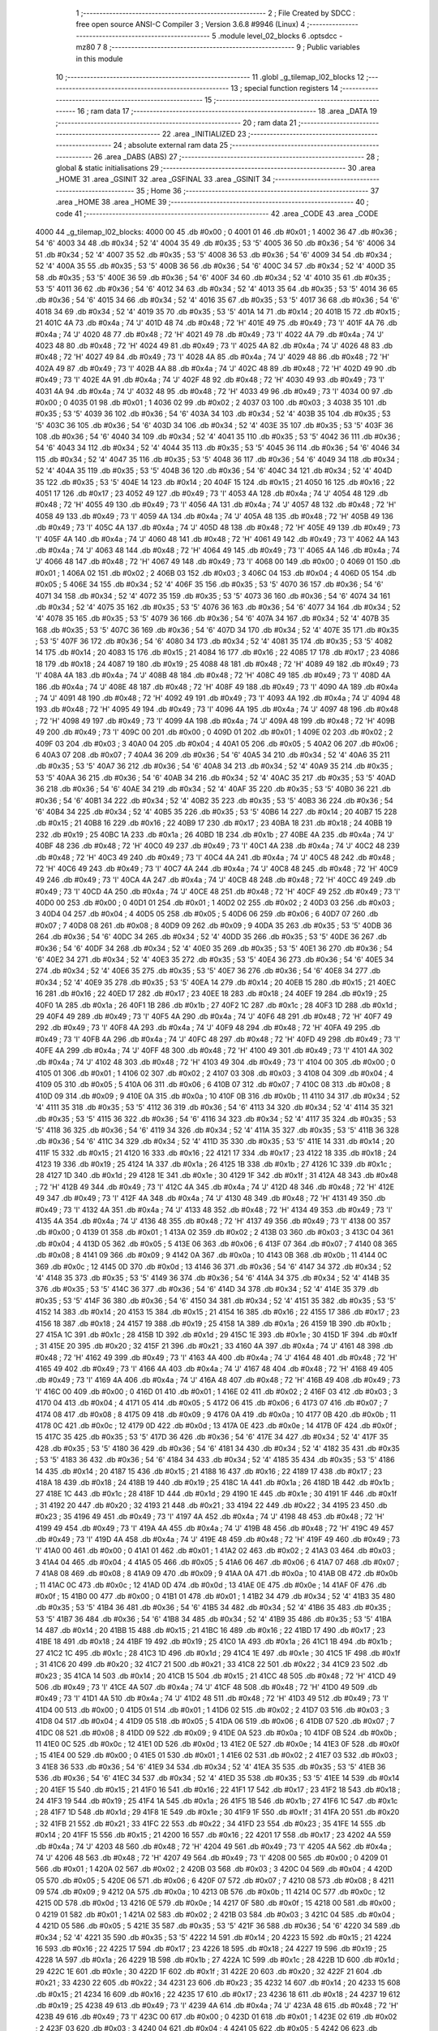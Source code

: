                               1 ;--------------------------------------------------------
                              2 ; File Created by SDCC : free open source ANSI-C Compiler
                              3 ; Version 3.6.8 #9946 (Linux)
                              4 ;--------------------------------------------------------
                              5 	.module level_02_blocks
                              6 	.optsdcc -mz80
                              7 	
                              8 ;--------------------------------------------------------
                              9 ; Public variables in this module
                             10 ;--------------------------------------------------------
                             11 	.globl _g_tilemap_l02_blocks
                             12 ;--------------------------------------------------------
                             13 ; special function registers
                             14 ;--------------------------------------------------------
                             15 ;--------------------------------------------------------
                             16 ; ram data
                             17 ;--------------------------------------------------------
                             18 	.area _DATA
                             19 ;--------------------------------------------------------
                             20 ; ram data
                             21 ;--------------------------------------------------------
                             22 	.area _INITIALIZED
                             23 ;--------------------------------------------------------
                             24 ; absolute external ram data
                             25 ;--------------------------------------------------------
                             26 	.area _DABS (ABS)
                             27 ;--------------------------------------------------------
                             28 ; global & static initialisations
                             29 ;--------------------------------------------------------
                             30 	.area _HOME
                             31 	.area _GSINIT
                             32 	.area _GSFINAL
                             33 	.area _GSINIT
                             34 ;--------------------------------------------------------
                             35 ; Home
                             36 ;--------------------------------------------------------
                             37 	.area _HOME
                             38 	.area _HOME
                             39 ;--------------------------------------------------------
                             40 ; code
                             41 ;--------------------------------------------------------
                             42 	.area _CODE
                             43 	.area _CODE
   4000                      44 _g_tilemap_l02_blocks:
   4000 00                   45 	.db #0x00	; 0
   4001 01                   46 	.db #0x01	; 1
   4002 36                   47 	.db #0x36	; 54	'6'
   4003 34                   48 	.db #0x34	; 52	'4'
   4004 35                   49 	.db #0x35	; 53	'5'
   4005 36                   50 	.db #0x36	; 54	'6'
   4006 34                   51 	.db #0x34	; 52	'4'
   4007 35                   52 	.db #0x35	; 53	'5'
   4008 36                   53 	.db #0x36	; 54	'6'
   4009 34                   54 	.db #0x34	; 52	'4'
   400A 35                   55 	.db #0x35	; 53	'5'
   400B 36                   56 	.db #0x36	; 54	'6'
   400C 34                   57 	.db #0x34	; 52	'4'
   400D 35                   58 	.db #0x35	; 53	'5'
   400E 36                   59 	.db #0x36	; 54	'6'
   400F 34                   60 	.db #0x34	; 52	'4'
   4010 35                   61 	.db #0x35	; 53	'5'
   4011 36                   62 	.db #0x36	; 54	'6'
   4012 34                   63 	.db #0x34	; 52	'4'
   4013 35                   64 	.db #0x35	; 53	'5'
   4014 36                   65 	.db #0x36	; 54	'6'
   4015 34                   66 	.db #0x34	; 52	'4'
   4016 35                   67 	.db #0x35	; 53	'5'
   4017 36                   68 	.db #0x36	; 54	'6'
   4018 34                   69 	.db #0x34	; 52	'4'
   4019 35                   70 	.db #0x35	; 53	'5'
   401A 14                   71 	.db #0x14	; 20
   401B 15                   72 	.db #0x15	; 21
   401C 4A                   73 	.db #0x4a	; 74	'J'
   401D 48                   74 	.db #0x48	; 72	'H'
   401E 49                   75 	.db #0x49	; 73	'I'
   401F 4A                   76 	.db #0x4a	; 74	'J'
   4020 48                   77 	.db #0x48	; 72	'H'
   4021 49                   78 	.db #0x49	; 73	'I'
   4022 4A                   79 	.db #0x4a	; 74	'J'
   4023 48                   80 	.db #0x48	; 72	'H'
   4024 49                   81 	.db #0x49	; 73	'I'
   4025 4A                   82 	.db #0x4a	; 74	'J'
   4026 48                   83 	.db #0x48	; 72	'H'
   4027 49                   84 	.db #0x49	; 73	'I'
   4028 4A                   85 	.db #0x4a	; 74	'J'
   4029 48                   86 	.db #0x48	; 72	'H'
   402A 49                   87 	.db #0x49	; 73	'I'
   402B 4A                   88 	.db #0x4a	; 74	'J'
   402C 48                   89 	.db #0x48	; 72	'H'
   402D 49                   90 	.db #0x49	; 73	'I'
   402E 4A                   91 	.db #0x4a	; 74	'J'
   402F 48                   92 	.db #0x48	; 72	'H'
   4030 49                   93 	.db #0x49	; 73	'I'
   4031 4A                   94 	.db #0x4a	; 74	'J'
   4032 48                   95 	.db #0x48	; 72	'H'
   4033 49                   96 	.db #0x49	; 73	'I'
   4034 00                   97 	.db #0x00	; 0
   4035 01                   98 	.db #0x01	; 1
   4036 02                   99 	.db #0x02	; 2
   4037 03                  100 	.db #0x03	; 3
   4038 35                  101 	.db #0x35	; 53	'5'
   4039 36                  102 	.db #0x36	; 54	'6'
   403A 34                  103 	.db #0x34	; 52	'4'
   403B 35                  104 	.db #0x35	; 53	'5'
   403C 36                  105 	.db #0x36	; 54	'6'
   403D 34                  106 	.db #0x34	; 52	'4'
   403E 35                  107 	.db #0x35	; 53	'5'
   403F 36                  108 	.db #0x36	; 54	'6'
   4040 34                  109 	.db #0x34	; 52	'4'
   4041 35                  110 	.db #0x35	; 53	'5'
   4042 36                  111 	.db #0x36	; 54	'6'
   4043 34                  112 	.db #0x34	; 52	'4'
   4044 35                  113 	.db #0x35	; 53	'5'
   4045 36                  114 	.db #0x36	; 54	'6'
   4046 34                  115 	.db #0x34	; 52	'4'
   4047 35                  116 	.db #0x35	; 53	'5'
   4048 36                  117 	.db #0x36	; 54	'6'
   4049 34                  118 	.db #0x34	; 52	'4'
   404A 35                  119 	.db #0x35	; 53	'5'
   404B 36                  120 	.db #0x36	; 54	'6'
   404C 34                  121 	.db #0x34	; 52	'4'
   404D 35                  122 	.db #0x35	; 53	'5'
   404E 14                  123 	.db #0x14	; 20
   404F 15                  124 	.db #0x15	; 21
   4050 16                  125 	.db #0x16	; 22
   4051 17                  126 	.db #0x17	; 23
   4052 49                  127 	.db #0x49	; 73	'I'
   4053 4A                  128 	.db #0x4a	; 74	'J'
   4054 48                  129 	.db #0x48	; 72	'H'
   4055 49                  130 	.db #0x49	; 73	'I'
   4056 4A                  131 	.db #0x4a	; 74	'J'
   4057 48                  132 	.db #0x48	; 72	'H'
   4058 49                  133 	.db #0x49	; 73	'I'
   4059 4A                  134 	.db #0x4a	; 74	'J'
   405A 48                  135 	.db #0x48	; 72	'H'
   405B 49                  136 	.db #0x49	; 73	'I'
   405C 4A                  137 	.db #0x4a	; 74	'J'
   405D 48                  138 	.db #0x48	; 72	'H'
   405E 49                  139 	.db #0x49	; 73	'I'
   405F 4A                  140 	.db #0x4a	; 74	'J'
   4060 48                  141 	.db #0x48	; 72	'H'
   4061 49                  142 	.db #0x49	; 73	'I'
   4062 4A                  143 	.db #0x4a	; 74	'J'
   4063 48                  144 	.db #0x48	; 72	'H'
   4064 49                  145 	.db #0x49	; 73	'I'
   4065 4A                  146 	.db #0x4a	; 74	'J'
   4066 48                  147 	.db #0x48	; 72	'H'
   4067 49                  148 	.db #0x49	; 73	'I'
   4068 00                  149 	.db #0x00	; 0
   4069 01                  150 	.db #0x01	; 1
   406A 02                  151 	.db #0x02	; 2
   406B 03                  152 	.db #0x03	; 3
   406C 04                  153 	.db #0x04	; 4
   406D 05                  154 	.db #0x05	; 5
   406E 34                  155 	.db #0x34	; 52	'4'
   406F 35                  156 	.db #0x35	; 53	'5'
   4070 36                  157 	.db #0x36	; 54	'6'
   4071 34                  158 	.db #0x34	; 52	'4'
   4072 35                  159 	.db #0x35	; 53	'5'
   4073 36                  160 	.db #0x36	; 54	'6'
   4074 34                  161 	.db #0x34	; 52	'4'
   4075 35                  162 	.db #0x35	; 53	'5'
   4076 36                  163 	.db #0x36	; 54	'6'
   4077 34                  164 	.db #0x34	; 52	'4'
   4078 35                  165 	.db #0x35	; 53	'5'
   4079 36                  166 	.db #0x36	; 54	'6'
   407A 34                  167 	.db #0x34	; 52	'4'
   407B 35                  168 	.db #0x35	; 53	'5'
   407C 36                  169 	.db #0x36	; 54	'6'
   407D 34                  170 	.db #0x34	; 52	'4'
   407E 35                  171 	.db #0x35	; 53	'5'
   407F 36                  172 	.db #0x36	; 54	'6'
   4080 34                  173 	.db #0x34	; 52	'4'
   4081 35                  174 	.db #0x35	; 53	'5'
   4082 14                  175 	.db #0x14	; 20
   4083 15                  176 	.db #0x15	; 21
   4084 16                  177 	.db #0x16	; 22
   4085 17                  178 	.db #0x17	; 23
   4086 18                  179 	.db #0x18	; 24
   4087 19                  180 	.db #0x19	; 25
   4088 48                  181 	.db #0x48	; 72	'H'
   4089 49                  182 	.db #0x49	; 73	'I'
   408A 4A                  183 	.db #0x4a	; 74	'J'
   408B 48                  184 	.db #0x48	; 72	'H'
   408C 49                  185 	.db #0x49	; 73	'I'
   408D 4A                  186 	.db #0x4a	; 74	'J'
   408E 48                  187 	.db #0x48	; 72	'H'
   408F 49                  188 	.db #0x49	; 73	'I'
   4090 4A                  189 	.db #0x4a	; 74	'J'
   4091 48                  190 	.db #0x48	; 72	'H'
   4092 49                  191 	.db #0x49	; 73	'I'
   4093 4A                  192 	.db #0x4a	; 74	'J'
   4094 48                  193 	.db #0x48	; 72	'H'
   4095 49                  194 	.db #0x49	; 73	'I'
   4096 4A                  195 	.db #0x4a	; 74	'J'
   4097 48                  196 	.db #0x48	; 72	'H'
   4098 49                  197 	.db #0x49	; 73	'I'
   4099 4A                  198 	.db #0x4a	; 74	'J'
   409A 48                  199 	.db #0x48	; 72	'H'
   409B 49                  200 	.db #0x49	; 73	'I'
   409C 00                  201 	.db #0x00	; 0
   409D 01                  202 	.db #0x01	; 1
   409E 02                  203 	.db #0x02	; 2
   409F 03                  204 	.db #0x03	; 3
   40A0 04                  205 	.db #0x04	; 4
   40A1 05                  206 	.db #0x05	; 5
   40A2 06                  207 	.db #0x06	; 6
   40A3 07                  208 	.db #0x07	; 7
   40A4 36                  209 	.db #0x36	; 54	'6'
   40A5 34                  210 	.db #0x34	; 52	'4'
   40A6 35                  211 	.db #0x35	; 53	'5'
   40A7 36                  212 	.db #0x36	; 54	'6'
   40A8 34                  213 	.db #0x34	; 52	'4'
   40A9 35                  214 	.db #0x35	; 53	'5'
   40AA 36                  215 	.db #0x36	; 54	'6'
   40AB 34                  216 	.db #0x34	; 52	'4'
   40AC 35                  217 	.db #0x35	; 53	'5'
   40AD 36                  218 	.db #0x36	; 54	'6'
   40AE 34                  219 	.db #0x34	; 52	'4'
   40AF 35                  220 	.db #0x35	; 53	'5'
   40B0 36                  221 	.db #0x36	; 54	'6'
   40B1 34                  222 	.db #0x34	; 52	'4'
   40B2 35                  223 	.db #0x35	; 53	'5'
   40B3 36                  224 	.db #0x36	; 54	'6'
   40B4 34                  225 	.db #0x34	; 52	'4'
   40B5 35                  226 	.db #0x35	; 53	'5'
   40B6 14                  227 	.db #0x14	; 20
   40B7 15                  228 	.db #0x15	; 21
   40B8 16                  229 	.db #0x16	; 22
   40B9 17                  230 	.db #0x17	; 23
   40BA 18                  231 	.db #0x18	; 24
   40BB 19                  232 	.db #0x19	; 25
   40BC 1A                  233 	.db #0x1a	; 26
   40BD 1B                  234 	.db #0x1b	; 27
   40BE 4A                  235 	.db #0x4a	; 74	'J'
   40BF 48                  236 	.db #0x48	; 72	'H'
   40C0 49                  237 	.db #0x49	; 73	'I'
   40C1 4A                  238 	.db #0x4a	; 74	'J'
   40C2 48                  239 	.db #0x48	; 72	'H'
   40C3 49                  240 	.db #0x49	; 73	'I'
   40C4 4A                  241 	.db #0x4a	; 74	'J'
   40C5 48                  242 	.db #0x48	; 72	'H'
   40C6 49                  243 	.db #0x49	; 73	'I'
   40C7 4A                  244 	.db #0x4a	; 74	'J'
   40C8 48                  245 	.db #0x48	; 72	'H'
   40C9 49                  246 	.db #0x49	; 73	'I'
   40CA 4A                  247 	.db #0x4a	; 74	'J'
   40CB 48                  248 	.db #0x48	; 72	'H'
   40CC 49                  249 	.db #0x49	; 73	'I'
   40CD 4A                  250 	.db #0x4a	; 74	'J'
   40CE 48                  251 	.db #0x48	; 72	'H'
   40CF 49                  252 	.db #0x49	; 73	'I'
   40D0 00                  253 	.db #0x00	; 0
   40D1 01                  254 	.db #0x01	; 1
   40D2 02                  255 	.db #0x02	; 2
   40D3 03                  256 	.db #0x03	; 3
   40D4 04                  257 	.db #0x04	; 4
   40D5 05                  258 	.db #0x05	; 5
   40D6 06                  259 	.db #0x06	; 6
   40D7 07                  260 	.db #0x07	; 7
   40D8 08                  261 	.db #0x08	; 8
   40D9 09                  262 	.db #0x09	; 9
   40DA 35                  263 	.db #0x35	; 53	'5'
   40DB 36                  264 	.db #0x36	; 54	'6'
   40DC 34                  265 	.db #0x34	; 52	'4'
   40DD 35                  266 	.db #0x35	; 53	'5'
   40DE 36                  267 	.db #0x36	; 54	'6'
   40DF 34                  268 	.db #0x34	; 52	'4'
   40E0 35                  269 	.db #0x35	; 53	'5'
   40E1 36                  270 	.db #0x36	; 54	'6'
   40E2 34                  271 	.db #0x34	; 52	'4'
   40E3 35                  272 	.db #0x35	; 53	'5'
   40E4 36                  273 	.db #0x36	; 54	'6'
   40E5 34                  274 	.db #0x34	; 52	'4'
   40E6 35                  275 	.db #0x35	; 53	'5'
   40E7 36                  276 	.db #0x36	; 54	'6'
   40E8 34                  277 	.db #0x34	; 52	'4'
   40E9 35                  278 	.db #0x35	; 53	'5'
   40EA 14                  279 	.db #0x14	; 20
   40EB 15                  280 	.db #0x15	; 21
   40EC 16                  281 	.db #0x16	; 22
   40ED 17                  282 	.db #0x17	; 23
   40EE 18                  283 	.db #0x18	; 24
   40EF 19                  284 	.db #0x19	; 25
   40F0 1A                  285 	.db #0x1a	; 26
   40F1 1B                  286 	.db #0x1b	; 27
   40F2 1C                  287 	.db #0x1c	; 28
   40F3 1D                  288 	.db #0x1d	; 29
   40F4 49                  289 	.db #0x49	; 73	'I'
   40F5 4A                  290 	.db #0x4a	; 74	'J'
   40F6 48                  291 	.db #0x48	; 72	'H'
   40F7 49                  292 	.db #0x49	; 73	'I'
   40F8 4A                  293 	.db #0x4a	; 74	'J'
   40F9 48                  294 	.db #0x48	; 72	'H'
   40FA 49                  295 	.db #0x49	; 73	'I'
   40FB 4A                  296 	.db #0x4a	; 74	'J'
   40FC 48                  297 	.db #0x48	; 72	'H'
   40FD 49                  298 	.db #0x49	; 73	'I'
   40FE 4A                  299 	.db #0x4a	; 74	'J'
   40FF 48                  300 	.db #0x48	; 72	'H'
   4100 49                  301 	.db #0x49	; 73	'I'
   4101 4A                  302 	.db #0x4a	; 74	'J'
   4102 48                  303 	.db #0x48	; 72	'H'
   4103 49                  304 	.db #0x49	; 73	'I'
   4104 00                  305 	.db #0x00	; 0
   4105 01                  306 	.db #0x01	; 1
   4106 02                  307 	.db #0x02	; 2
   4107 03                  308 	.db #0x03	; 3
   4108 04                  309 	.db #0x04	; 4
   4109 05                  310 	.db #0x05	; 5
   410A 06                  311 	.db #0x06	; 6
   410B 07                  312 	.db #0x07	; 7
   410C 08                  313 	.db #0x08	; 8
   410D 09                  314 	.db #0x09	; 9
   410E 0A                  315 	.db #0x0a	; 10
   410F 0B                  316 	.db #0x0b	; 11
   4110 34                  317 	.db #0x34	; 52	'4'
   4111 35                  318 	.db #0x35	; 53	'5'
   4112 36                  319 	.db #0x36	; 54	'6'
   4113 34                  320 	.db #0x34	; 52	'4'
   4114 35                  321 	.db #0x35	; 53	'5'
   4115 36                  322 	.db #0x36	; 54	'6'
   4116 34                  323 	.db #0x34	; 52	'4'
   4117 35                  324 	.db #0x35	; 53	'5'
   4118 36                  325 	.db #0x36	; 54	'6'
   4119 34                  326 	.db #0x34	; 52	'4'
   411A 35                  327 	.db #0x35	; 53	'5'
   411B 36                  328 	.db #0x36	; 54	'6'
   411C 34                  329 	.db #0x34	; 52	'4'
   411D 35                  330 	.db #0x35	; 53	'5'
   411E 14                  331 	.db #0x14	; 20
   411F 15                  332 	.db #0x15	; 21
   4120 16                  333 	.db #0x16	; 22
   4121 17                  334 	.db #0x17	; 23
   4122 18                  335 	.db #0x18	; 24
   4123 19                  336 	.db #0x19	; 25
   4124 1A                  337 	.db #0x1a	; 26
   4125 1B                  338 	.db #0x1b	; 27
   4126 1C                  339 	.db #0x1c	; 28
   4127 1D                  340 	.db #0x1d	; 29
   4128 1E                  341 	.db #0x1e	; 30
   4129 1F                  342 	.db #0x1f	; 31
   412A 48                  343 	.db #0x48	; 72	'H'
   412B 49                  344 	.db #0x49	; 73	'I'
   412C 4A                  345 	.db #0x4a	; 74	'J'
   412D 48                  346 	.db #0x48	; 72	'H'
   412E 49                  347 	.db #0x49	; 73	'I'
   412F 4A                  348 	.db #0x4a	; 74	'J'
   4130 48                  349 	.db #0x48	; 72	'H'
   4131 49                  350 	.db #0x49	; 73	'I'
   4132 4A                  351 	.db #0x4a	; 74	'J'
   4133 48                  352 	.db #0x48	; 72	'H'
   4134 49                  353 	.db #0x49	; 73	'I'
   4135 4A                  354 	.db #0x4a	; 74	'J'
   4136 48                  355 	.db #0x48	; 72	'H'
   4137 49                  356 	.db #0x49	; 73	'I'
   4138 00                  357 	.db #0x00	; 0
   4139 01                  358 	.db #0x01	; 1
   413A 02                  359 	.db #0x02	; 2
   413B 03                  360 	.db #0x03	; 3
   413C 04                  361 	.db #0x04	; 4
   413D 05                  362 	.db #0x05	; 5
   413E 06                  363 	.db #0x06	; 6
   413F 07                  364 	.db #0x07	; 7
   4140 08                  365 	.db #0x08	; 8
   4141 09                  366 	.db #0x09	; 9
   4142 0A                  367 	.db #0x0a	; 10
   4143 0B                  368 	.db #0x0b	; 11
   4144 0C                  369 	.db #0x0c	; 12
   4145 0D                  370 	.db #0x0d	; 13
   4146 36                  371 	.db #0x36	; 54	'6'
   4147 34                  372 	.db #0x34	; 52	'4'
   4148 35                  373 	.db #0x35	; 53	'5'
   4149 36                  374 	.db #0x36	; 54	'6'
   414A 34                  375 	.db #0x34	; 52	'4'
   414B 35                  376 	.db #0x35	; 53	'5'
   414C 36                  377 	.db #0x36	; 54	'6'
   414D 34                  378 	.db #0x34	; 52	'4'
   414E 35                  379 	.db #0x35	; 53	'5'
   414F 36                  380 	.db #0x36	; 54	'6'
   4150 34                  381 	.db #0x34	; 52	'4'
   4151 35                  382 	.db #0x35	; 53	'5'
   4152 14                  383 	.db #0x14	; 20
   4153 15                  384 	.db #0x15	; 21
   4154 16                  385 	.db #0x16	; 22
   4155 17                  386 	.db #0x17	; 23
   4156 18                  387 	.db #0x18	; 24
   4157 19                  388 	.db #0x19	; 25
   4158 1A                  389 	.db #0x1a	; 26
   4159 1B                  390 	.db #0x1b	; 27
   415A 1C                  391 	.db #0x1c	; 28
   415B 1D                  392 	.db #0x1d	; 29
   415C 1E                  393 	.db #0x1e	; 30
   415D 1F                  394 	.db #0x1f	; 31
   415E 20                  395 	.db #0x20	; 32
   415F 21                  396 	.db #0x21	; 33
   4160 4A                  397 	.db #0x4a	; 74	'J'
   4161 48                  398 	.db #0x48	; 72	'H'
   4162 49                  399 	.db #0x49	; 73	'I'
   4163 4A                  400 	.db #0x4a	; 74	'J'
   4164 48                  401 	.db #0x48	; 72	'H'
   4165 49                  402 	.db #0x49	; 73	'I'
   4166 4A                  403 	.db #0x4a	; 74	'J'
   4167 48                  404 	.db #0x48	; 72	'H'
   4168 49                  405 	.db #0x49	; 73	'I'
   4169 4A                  406 	.db #0x4a	; 74	'J'
   416A 48                  407 	.db #0x48	; 72	'H'
   416B 49                  408 	.db #0x49	; 73	'I'
   416C 00                  409 	.db #0x00	; 0
   416D 01                  410 	.db #0x01	; 1
   416E 02                  411 	.db #0x02	; 2
   416F 03                  412 	.db #0x03	; 3
   4170 04                  413 	.db #0x04	; 4
   4171 05                  414 	.db #0x05	; 5
   4172 06                  415 	.db #0x06	; 6
   4173 07                  416 	.db #0x07	; 7
   4174 08                  417 	.db #0x08	; 8
   4175 09                  418 	.db #0x09	; 9
   4176 0A                  419 	.db #0x0a	; 10
   4177 0B                  420 	.db #0x0b	; 11
   4178 0C                  421 	.db #0x0c	; 12
   4179 0D                  422 	.db #0x0d	; 13
   417A 0E                  423 	.db #0x0e	; 14
   417B 0F                  424 	.db #0x0f	; 15
   417C 35                  425 	.db #0x35	; 53	'5'
   417D 36                  426 	.db #0x36	; 54	'6'
   417E 34                  427 	.db #0x34	; 52	'4'
   417F 35                  428 	.db #0x35	; 53	'5'
   4180 36                  429 	.db #0x36	; 54	'6'
   4181 34                  430 	.db #0x34	; 52	'4'
   4182 35                  431 	.db #0x35	; 53	'5'
   4183 36                  432 	.db #0x36	; 54	'6'
   4184 34                  433 	.db #0x34	; 52	'4'
   4185 35                  434 	.db #0x35	; 53	'5'
   4186 14                  435 	.db #0x14	; 20
   4187 15                  436 	.db #0x15	; 21
   4188 16                  437 	.db #0x16	; 22
   4189 17                  438 	.db #0x17	; 23
   418A 18                  439 	.db #0x18	; 24
   418B 19                  440 	.db #0x19	; 25
   418C 1A                  441 	.db #0x1a	; 26
   418D 1B                  442 	.db #0x1b	; 27
   418E 1C                  443 	.db #0x1c	; 28
   418F 1D                  444 	.db #0x1d	; 29
   4190 1E                  445 	.db #0x1e	; 30
   4191 1F                  446 	.db #0x1f	; 31
   4192 20                  447 	.db #0x20	; 32
   4193 21                  448 	.db #0x21	; 33
   4194 22                  449 	.db #0x22	; 34
   4195 23                  450 	.db #0x23	; 35
   4196 49                  451 	.db #0x49	; 73	'I'
   4197 4A                  452 	.db #0x4a	; 74	'J'
   4198 48                  453 	.db #0x48	; 72	'H'
   4199 49                  454 	.db #0x49	; 73	'I'
   419A 4A                  455 	.db #0x4a	; 74	'J'
   419B 48                  456 	.db #0x48	; 72	'H'
   419C 49                  457 	.db #0x49	; 73	'I'
   419D 4A                  458 	.db #0x4a	; 74	'J'
   419E 48                  459 	.db #0x48	; 72	'H'
   419F 49                  460 	.db #0x49	; 73	'I'
   41A0 00                  461 	.db #0x00	; 0
   41A1 01                  462 	.db #0x01	; 1
   41A2 02                  463 	.db #0x02	; 2
   41A3 03                  464 	.db #0x03	; 3
   41A4 04                  465 	.db #0x04	; 4
   41A5 05                  466 	.db #0x05	; 5
   41A6 06                  467 	.db #0x06	; 6
   41A7 07                  468 	.db #0x07	; 7
   41A8 08                  469 	.db #0x08	; 8
   41A9 09                  470 	.db #0x09	; 9
   41AA 0A                  471 	.db #0x0a	; 10
   41AB 0B                  472 	.db #0x0b	; 11
   41AC 0C                  473 	.db #0x0c	; 12
   41AD 0D                  474 	.db #0x0d	; 13
   41AE 0E                  475 	.db #0x0e	; 14
   41AF 0F                  476 	.db #0x0f	; 15
   41B0 00                  477 	.db #0x00	; 0
   41B1 01                  478 	.db #0x01	; 1
   41B2 34                  479 	.db #0x34	; 52	'4'
   41B3 35                  480 	.db #0x35	; 53	'5'
   41B4 36                  481 	.db #0x36	; 54	'6'
   41B5 34                  482 	.db #0x34	; 52	'4'
   41B6 35                  483 	.db #0x35	; 53	'5'
   41B7 36                  484 	.db #0x36	; 54	'6'
   41B8 34                  485 	.db #0x34	; 52	'4'
   41B9 35                  486 	.db #0x35	; 53	'5'
   41BA 14                  487 	.db #0x14	; 20
   41BB 15                  488 	.db #0x15	; 21
   41BC 16                  489 	.db #0x16	; 22
   41BD 17                  490 	.db #0x17	; 23
   41BE 18                  491 	.db #0x18	; 24
   41BF 19                  492 	.db #0x19	; 25
   41C0 1A                  493 	.db #0x1a	; 26
   41C1 1B                  494 	.db #0x1b	; 27
   41C2 1C                  495 	.db #0x1c	; 28
   41C3 1D                  496 	.db #0x1d	; 29
   41C4 1E                  497 	.db #0x1e	; 30
   41C5 1F                  498 	.db #0x1f	; 31
   41C6 20                  499 	.db #0x20	; 32
   41C7 21                  500 	.db #0x21	; 33
   41C8 22                  501 	.db #0x22	; 34
   41C9 23                  502 	.db #0x23	; 35
   41CA 14                  503 	.db #0x14	; 20
   41CB 15                  504 	.db #0x15	; 21
   41CC 48                  505 	.db #0x48	; 72	'H'
   41CD 49                  506 	.db #0x49	; 73	'I'
   41CE 4A                  507 	.db #0x4a	; 74	'J'
   41CF 48                  508 	.db #0x48	; 72	'H'
   41D0 49                  509 	.db #0x49	; 73	'I'
   41D1 4A                  510 	.db #0x4a	; 74	'J'
   41D2 48                  511 	.db #0x48	; 72	'H'
   41D3 49                  512 	.db #0x49	; 73	'I'
   41D4 00                  513 	.db #0x00	; 0
   41D5 01                  514 	.db #0x01	; 1
   41D6 02                  515 	.db #0x02	; 2
   41D7 03                  516 	.db #0x03	; 3
   41D8 04                  517 	.db #0x04	; 4
   41D9 05                  518 	.db #0x05	; 5
   41DA 06                  519 	.db #0x06	; 6
   41DB 07                  520 	.db #0x07	; 7
   41DC 08                  521 	.db #0x08	; 8
   41DD 09                  522 	.db #0x09	; 9
   41DE 0A                  523 	.db #0x0a	; 10
   41DF 0B                  524 	.db #0x0b	; 11
   41E0 0C                  525 	.db #0x0c	; 12
   41E1 0D                  526 	.db #0x0d	; 13
   41E2 0E                  527 	.db #0x0e	; 14
   41E3 0F                  528 	.db #0x0f	; 15
   41E4 00                  529 	.db #0x00	; 0
   41E5 01                  530 	.db #0x01	; 1
   41E6 02                  531 	.db #0x02	; 2
   41E7 03                  532 	.db #0x03	; 3
   41E8 36                  533 	.db #0x36	; 54	'6'
   41E9 34                  534 	.db #0x34	; 52	'4'
   41EA 35                  535 	.db #0x35	; 53	'5'
   41EB 36                  536 	.db #0x36	; 54	'6'
   41EC 34                  537 	.db #0x34	; 52	'4'
   41ED 35                  538 	.db #0x35	; 53	'5'
   41EE 14                  539 	.db #0x14	; 20
   41EF 15                  540 	.db #0x15	; 21
   41F0 16                  541 	.db #0x16	; 22
   41F1 17                  542 	.db #0x17	; 23
   41F2 18                  543 	.db #0x18	; 24
   41F3 19                  544 	.db #0x19	; 25
   41F4 1A                  545 	.db #0x1a	; 26
   41F5 1B                  546 	.db #0x1b	; 27
   41F6 1C                  547 	.db #0x1c	; 28
   41F7 1D                  548 	.db #0x1d	; 29
   41F8 1E                  549 	.db #0x1e	; 30
   41F9 1F                  550 	.db #0x1f	; 31
   41FA 20                  551 	.db #0x20	; 32
   41FB 21                  552 	.db #0x21	; 33
   41FC 22                  553 	.db #0x22	; 34
   41FD 23                  554 	.db #0x23	; 35
   41FE 14                  555 	.db #0x14	; 20
   41FF 15                  556 	.db #0x15	; 21
   4200 16                  557 	.db #0x16	; 22
   4201 17                  558 	.db #0x17	; 23
   4202 4A                  559 	.db #0x4a	; 74	'J'
   4203 48                  560 	.db #0x48	; 72	'H'
   4204 49                  561 	.db #0x49	; 73	'I'
   4205 4A                  562 	.db #0x4a	; 74	'J'
   4206 48                  563 	.db #0x48	; 72	'H'
   4207 49                  564 	.db #0x49	; 73	'I'
   4208 00                  565 	.db #0x00	; 0
   4209 01                  566 	.db #0x01	; 1
   420A 02                  567 	.db #0x02	; 2
   420B 03                  568 	.db #0x03	; 3
   420C 04                  569 	.db #0x04	; 4
   420D 05                  570 	.db #0x05	; 5
   420E 06                  571 	.db #0x06	; 6
   420F 07                  572 	.db #0x07	; 7
   4210 08                  573 	.db #0x08	; 8
   4211 09                  574 	.db #0x09	; 9
   4212 0A                  575 	.db #0x0a	; 10
   4213 0B                  576 	.db #0x0b	; 11
   4214 0C                  577 	.db #0x0c	; 12
   4215 0D                  578 	.db #0x0d	; 13
   4216 0E                  579 	.db #0x0e	; 14
   4217 0F                  580 	.db #0x0f	; 15
   4218 00                  581 	.db #0x00	; 0
   4219 01                  582 	.db #0x01	; 1
   421A 02                  583 	.db #0x02	; 2
   421B 03                  584 	.db #0x03	; 3
   421C 04                  585 	.db #0x04	; 4
   421D 05                  586 	.db #0x05	; 5
   421E 35                  587 	.db #0x35	; 53	'5'
   421F 36                  588 	.db #0x36	; 54	'6'
   4220 34                  589 	.db #0x34	; 52	'4'
   4221 35                  590 	.db #0x35	; 53	'5'
   4222 14                  591 	.db #0x14	; 20
   4223 15                  592 	.db #0x15	; 21
   4224 16                  593 	.db #0x16	; 22
   4225 17                  594 	.db #0x17	; 23
   4226 18                  595 	.db #0x18	; 24
   4227 19                  596 	.db #0x19	; 25
   4228 1A                  597 	.db #0x1a	; 26
   4229 1B                  598 	.db #0x1b	; 27
   422A 1C                  599 	.db #0x1c	; 28
   422B 1D                  600 	.db #0x1d	; 29
   422C 1E                  601 	.db #0x1e	; 30
   422D 1F                  602 	.db #0x1f	; 31
   422E 20                  603 	.db #0x20	; 32
   422F 21                  604 	.db #0x21	; 33
   4230 22                  605 	.db #0x22	; 34
   4231 23                  606 	.db #0x23	; 35
   4232 14                  607 	.db #0x14	; 20
   4233 15                  608 	.db #0x15	; 21
   4234 16                  609 	.db #0x16	; 22
   4235 17                  610 	.db #0x17	; 23
   4236 18                  611 	.db #0x18	; 24
   4237 19                  612 	.db #0x19	; 25
   4238 49                  613 	.db #0x49	; 73	'I'
   4239 4A                  614 	.db #0x4a	; 74	'J'
   423A 48                  615 	.db #0x48	; 72	'H'
   423B 49                  616 	.db #0x49	; 73	'I'
   423C 00                  617 	.db #0x00	; 0
   423D 01                  618 	.db #0x01	; 1
   423E 02                  619 	.db #0x02	; 2
   423F 03                  620 	.db #0x03	; 3
   4240 04                  621 	.db #0x04	; 4
   4241 05                  622 	.db #0x05	; 5
   4242 06                  623 	.db #0x06	; 6
   4243 07                  624 	.db #0x07	; 7
   4244 08                  625 	.db #0x08	; 8
   4245 09                  626 	.db #0x09	; 9
   4246 0A                  627 	.db #0x0a	; 10
   4247 0B                  628 	.db #0x0b	; 11
   4248 0C                  629 	.db #0x0c	; 12
   4249 0D                  630 	.db #0x0d	; 13
   424A 0E                  631 	.db #0x0e	; 14
   424B 0F                  632 	.db #0x0f	; 15
   424C 00                  633 	.db #0x00	; 0
   424D 01                  634 	.db #0x01	; 1
   424E 02                  635 	.db #0x02	; 2
   424F 03                  636 	.db #0x03	; 3
   4250 04                  637 	.db #0x04	; 4
   4251 05                  638 	.db #0x05	; 5
   4252 06                  639 	.db #0x06	; 6
   4253 07                  640 	.db #0x07	; 7
   4254 34                  641 	.db #0x34	; 52	'4'
   4255 35                  642 	.db #0x35	; 53	'5'
   4256 14                  643 	.db #0x14	; 20
   4257 15                  644 	.db #0x15	; 21
   4258 16                  645 	.db #0x16	; 22
   4259 17                  646 	.db #0x17	; 23
   425A 18                  647 	.db #0x18	; 24
   425B 19                  648 	.db #0x19	; 25
   425C 1A                  649 	.db #0x1a	; 26
   425D 1B                  650 	.db #0x1b	; 27
   425E 1C                  651 	.db #0x1c	; 28
   425F 1D                  652 	.db #0x1d	; 29
   4260 1E                  653 	.db #0x1e	; 30
   4261 1F                  654 	.db #0x1f	; 31
   4262 20                  655 	.db #0x20	; 32
   4263 21                  656 	.db #0x21	; 33
   4264 22                  657 	.db #0x22	; 34
   4265 23                  658 	.db #0x23	; 35
   4266 14                  659 	.db #0x14	; 20
   4267 15                  660 	.db #0x15	; 21
   4268 16                  661 	.db #0x16	; 22
   4269 17                  662 	.db #0x17	; 23
   426A 18                  663 	.db #0x18	; 24
   426B 19                  664 	.db #0x19	; 25
   426C 1A                  665 	.db #0x1a	; 26
   426D 1B                  666 	.db #0x1b	; 27
   426E 48                  667 	.db #0x48	; 72	'H'
   426F 49                  668 	.db #0x49	; 73	'I'
   4270 10                  669 	.db #0x10	; 16
   4271 11                  670 	.db #0x11	; 17
   4272 10                  671 	.db #0x10	; 16
   4273 11                  672 	.db #0x11	; 17
   4274 10                  673 	.db #0x10	; 16
   4275 11                  674 	.db #0x11	; 17
   4276 10                  675 	.db #0x10	; 16
   4277 11                  676 	.db #0x11	; 17
   4278 10                  677 	.db #0x10	; 16
   4279 11                  678 	.db #0x11	; 17
   427A 10                  679 	.db #0x10	; 16
   427B 11                  680 	.db #0x11	; 17
   427C 10                  681 	.db #0x10	; 16
   427D 11                  682 	.db #0x11	; 17
   427E 10                  683 	.db #0x10	; 16
   427F 11                  684 	.db #0x11	; 17
   4280 10                  685 	.db #0x10	; 16
   4281 11                  686 	.db #0x11	; 17
   4282 10                  687 	.db #0x10	; 16
   4283 11                  688 	.db #0x11	; 17
   4284 10                  689 	.db #0x10	; 16
   4285 11                  690 	.db #0x11	; 17
   4286 10                  691 	.db #0x10	; 16
   4287 11                  692 	.db #0x11	; 17
   4288 10                  693 	.db #0x10	; 16
   4289 11                  694 	.db #0x11	; 17
   428A 24                  695 	.db #0x24	; 36
   428B 25                  696 	.db #0x25	; 37
   428C 24                  697 	.db #0x24	; 36
   428D 25                  698 	.db #0x25	; 37
   428E 24                  699 	.db #0x24	; 36
   428F 25                  700 	.db #0x25	; 37
   4290 24                  701 	.db #0x24	; 36
   4291 25                  702 	.db #0x25	; 37
   4292 24                  703 	.db #0x24	; 36
   4293 25                  704 	.db #0x25	; 37
   4294 24                  705 	.db #0x24	; 36
   4295 25                  706 	.db #0x25	; 37
   4296 24                  707 	.db #0x24	; 36
   4297 25                  708 	.db #0x25	; 37
   4298 24                  709 	.db #0x24	; 36
   4299 25                  710 	.db #0x25	; 37
   429A 24                  711 	.db #0x24	; 36
   429B 25                  712 	.db #0x25	; 37
   429C 24                  713 	.db #0x24	; 36
   429D 25                  714 	.db #0x25	; 37
   429E 24                  715 	.db #0x24	; 36
   429F 25                  716 	.db #0x25	; 37
   42A0 24                  717 	.db #0x24	; 36
   42A1 25                  718 	.db #0x25	; 37
   42A2 24                  719 	.db #0x24	; 36
   42A3 25                  720 	.db #0x25	; 37
   42A4 34                  721 	.db #0x34	; 52	'4'
   42A5 35                  722 	.db #0x35	; 53	'5'
   42A6 12                  723 	.db #0x12	; 18
   42A7 13                  724 	.db #0x13	; 19
   42A8 35                  725 	.db #0x35	; 53	'5'
   42A9 36                  726 	.db #0x36	; 54	'6'
   42AA 12                  727 	.db #0x12	; 18
   42AB 13                  728 	.db #0x13	; 19
   42AC 36                  729 	.db #0x36	; 54	'6'
   42AD 34                  730 	.db #0x34	; 52	'4'
   42AE 12                  731 	.db #0x12	; 18
   42AF 13                  732 	.db #0x13	; 19
   42B0 34                  733 	.db #0x34	; 52	'4'
   42B1 35                  734 	.db #0x35	; 53	'5'
   42B2 12                  735 	.db #0x12	; 18
   42B3 13                  736 	.db #0x13	; 19
   42B4 35                  737 	.db #0x35	; 53	'5'
   42B5 36                  738 	.db #0x36	; 54	'6'
   42B6 12                  739 	.db #0x12	; 18
   42B7 13                  740 	.db #0x13	; 19
   42B8 36                  741 	.db #0x36	; 54	'6'
   42B9 34                  742 	.db #0x34	; 52	'4'
   42BA 12                  743 	.db #0x12	; 18
   42BB 13                  744 	.db #0x13	; 19
   42BC 34                  745 	.db #0x34	; 52	'4'
   42BD 35                  746 	.db #0x35	; 53	'5'
   42BE 48                  747 	.db #0x48	; 72	'H'
   42BF 49                  748 	.db #0x49	; 73	'I'
   42C0 26                  749 	.db #0x26	; 38
   42C1 27                  750 	.db #0x27	; 39
   42C2 49                  751 	.db #0x49	; 73	'I'
   42C3 4A                  752 	.db #0x4a	; 74	'J'
   42C4 26                  753 	.db #0x26	; 38
   42C5 27                  754 	.db #0x27	; 39
   42C6 4A                  755 	.db #0x4a	; 74	'J'
   42C7 48                  756 	.db #0x48	; 72	'H'
   42C8 26                  757 	.db #0x26	; 38
   42C9 27                  758 	.db #0x27	; 39
   42CA 48                  759 	.db #0x48	; 72	'H'
   42CB 49                  760 	.db #0x49	; 73	'I'
   42CC 26                  761 	.db #0x26	; 38
   42CD 27                  762 	.db #0x27	; 39
   42CE 49                  763 	.db #0x49	; 73	'I'
   42CF 4A                  764 	.db #0x4a	; 74	'J'
   42D0 26                  765 	.db #0x26	; 38
   42D1 27                  766 	.db #0x27	; 39
   42D2 4A                  767 	.db #0x4a	; 74	'J'
   42D3 48                  768 	.db #0x48	; 72	'H'
   42D4 26                  769 	.db #0x26	; 38
   42D5 27                  770 	.db #0x27	; 39
   42D6 48                  771 	.db #0x48	; 72	'H'
   42D7 49                  772 	.db #0x49	; 73	'I'
                            773 	.area _INITIALIZER
                            774 	.area _CABS (ABS)
